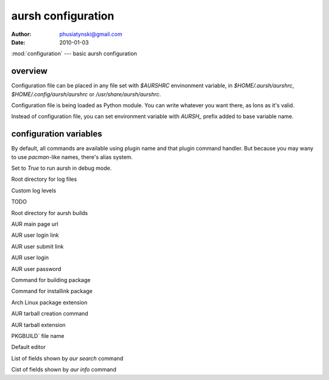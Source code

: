 aursh configuration
===================

:Author: phusiatynski@gmail.com
:Date:   2010-01-03
:mod:`configuration` --- basic aursh configuration

overview
--------

Configuration file can be placed in any file set with `$AURSHRC` envinonment
variable, in `$HOME/.aursh/aurshrc`, `$HOME/.config/aursh/aurshrc` or
`/usr/share/aursh/aurshrc`.

Configuration file is being loaded as Python module. You can write whatever
you want there, as lons as it's valid.

Instead of configuration file, you can set environment variable with `AURSH_`
prefix added to base variable name.


configuration variables
-----------------------

.. describe:: ALIASSES

By default, all commands are available using plugin name and that plugin
command handler. But because you may wany to use `pacman`-like names, there's
alias system.


.. describe:: DEBUG
Set to  `True` to run aursh in debug mode.

.. describe:: LOGGING_DIRECTORY
Root directory for log files

.. describe:: LOGGING_LEVELS
Custom log levels 

.. describe:: LOGGING_CONFIGURATION
TODO

.. describe:: AUR_BUILD_DIRECTORY
Root directory for aursh builds

.. describe:: AUR_URL_MAIN
AUR main page url

.. describe:: AUR_URL_LOGIN
AUR user login link 

.. describe:: AUR_URL_SUBMIT
AUR user submit link

.. describe:: AUR_USERNAME
AUR user login

.. describe:: AUR_PASSWORD
AUR user password

.. describe:: MAKEPKG
Command for building package

.. describe:: PKG_INSTALL
Command for installink package

.. describe:: PKG_EXT
Arch Linux package extension

.. describe:: AUR_PKG_BUILD
AUR tarball creation command

.. describe:: AUR_PKG_EXT
AUR tarball extension

.. describe:: PKGBUILD_NAME
PKGBUILD` file name

.. describe:: EDITOR
Default editor

.. describe:: AUR_SEARCH_FORMAT
List of fields shown by `aur search` command

.. describe:: AUR_INFO_FORMAT
Cist of fields shown by `aur info` command
